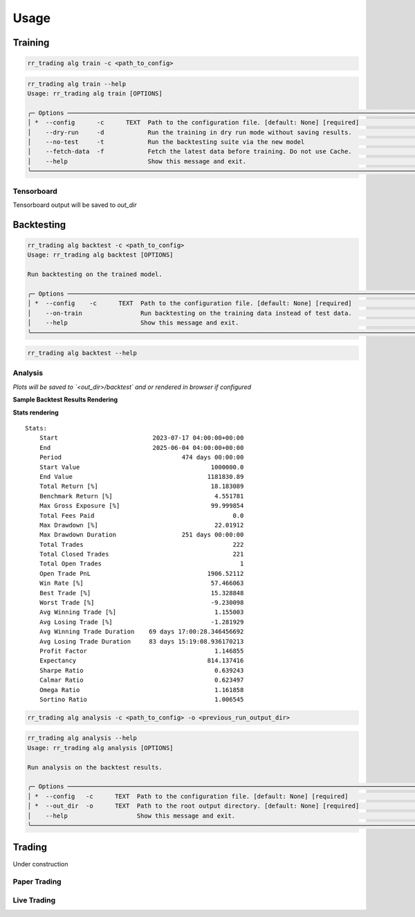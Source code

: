 =====
Usage
=====

--------
Training
--------

.. code-block:: console

    rr_trading alg train -c <path_to_config>

.. code-block:: console

    rr_trading alg train --help                                                                                                                       
    Usage: rr_trading alg train [OPTIONS]                                                                                                                                          
                                                                                                                                                                                    
    ╭─ Options ────────────────────────────────────────────────────────────────────────────────────────────────────────────────────────────────────────────────────────────────────╮
    │ *  --config      -c      TEXT  Path to the configuration file. [default: None] [required]                                                                                    │
    │    --dry-run     -d            Run the training in dry run mode without saving results.                                                                                      │
    │    --no-test     -t            Run the backtesting suite via the new model                                                                                                   │
    │    --fetch-data  -f            Fetch the latest data before training. Do not use Cache.                                                                                      │
    │    --help                      Show this message and exit.                                                                                                                   │
    ╰──────────────────────────────────────────────────────────────────────────────────────────────────────────────────────────────────────────────────────────────────────────────╯


^^^^^^^^^^^
Tensorboard
^^^^^^^^^^^

Tensorboard output will be saved to `out_dir`

-----------
Backtesting
-----------

.. code-block:: console

    rr_trading alg backtest -c <path_to_config>
    Usage: rr_trading alg backtest [OPTIONS]                                                                                                                                       
                                                                                                                                                                                
    Run backtesting on the trained model.                                                                                                                                          
                                                                                                                                                                                    
    ╭─ Options ────────────────────────────────────────────────────────────────────────────────────────────────────────────────────────────────────────────────────────────────────╮
    │ *  --config    -c      TEXT  Path to the configuration file. [default: None] [required]                                                                                      │
    │    --on-train                Run backtesting on the training data instead of test data.                                                                                      │
    │    --help                    Show this message and exit.                                                                                                                     │
    ╰──────────────────────────────────────────────────────────────────────────────────────────────────────────────────────────────────────────────────────────────────────────────╯

.. code-block:: console

    rr_trading alg backtest --help      

^^^^^^^^
Analysis
^^^^^^^^

*Plots will be saved to `<out_dir>/backtest` and or rendered in browser if configured*

**Sample Backtest Results Rendering**

.. image:: ../../assets/backtest_plots.png
    :alt: speedscope example
    :width: 600px

**Stats rendering**
::

    Stats:                                                                                                                                             
        Start                          2023-07-17 04:00:00+00:00                                                                                           
        End                            2025-06-04 04:00:00+00:00                                                                                           
        Period                                 474 days 00:00:00                                                                                           
        Start Value                                    1000000.0                                                                                           
        End Value                                     1181830.89                                                                                           
        Total Return [%]                               18.183089                                                                                           
        Benchmark Return [%]                            4.551781                                                                                           
        Max Gross Exposure [%]                         99.999854                                                                                           
        Total Fees Paid                                      0.0                                                                                           
        Max Drawdown [%]                                22.01912                                                                                           
        Max Drawdown Duration                  251 days 00:00:00                                                                                           
        Total Trades                                         222                                                                                           
        Total Closed Trades                                  221                                                                                           
        Total Open Trades                                      1                                                                                           
        Open Trade PnL                                1906.52112                                                                                           
        Win Rate [%]                                   57.466063                                                                                           
        Best Trade [%]                                 15.328848                                                                                           
        Worst Trade [%]                                -9.230098                                                                                           
        Avg Winning Trade [%]                           1.155003                                                                                           
        Avg Losing Trade [%]                           -1.281929                                                                                           
        Avg Winning Trade Duration    69 days 17:00:28.346456692                                                                                           
        Avg Losing Trade Duration     83 days 15:19:08.936170213                                                                                           
        Profit Factor                                   1.146855                                                                                           
        Expectancy                                    814.137416                                                                                           
        Sharpe Ratio                                    0.639243                                                                                           
        Calmar Ratio                                    0.623497                                                                                           
        Omega Ratio                                     1.161858                                                                                           
        Sortino Ratio                                   1.006545 

.. code-block:: console

    rr_trading alg analysis -c <path_to_config> -o <previous_run_output_dir>

.. code-block:: console

    rr_trading alg analysis --help      
    Usage: rr_trading alg analysis [OPTIONS]                                                                                                                                       
                                                                                                                                                                                    
    Run analysis on the backtest results.                                                                                                                                          
                                                                                                                                                                                    
    ╭─ Options ────────────────────────────────────────────────────────────────────────────────────────────────────────────────────────────────────────────────────────────────────╮
    │ *  --config   -c      TEXT  Path to the configuration file. [default: None] [required]                                                                                       │
    │ *  --out_dir  -o      TEXT  Path to the root output directory. [default: None] [required]                                                                                    │
    │    --help                   Show this message and exit.                                                                                                                      │
    ╰──────────────────────────────────────────────────────────────────────────────────────────────────────────────────────────────────────────────────────────────────────────────╯

-------------
Trading
-------------
Under construction


^^^^^^^^^^^^^
Paper Trading
^^^^^^^^^^^^^

^^^^^^^^^^^^^
Live Trading
^^^^^^^^^^^^^

